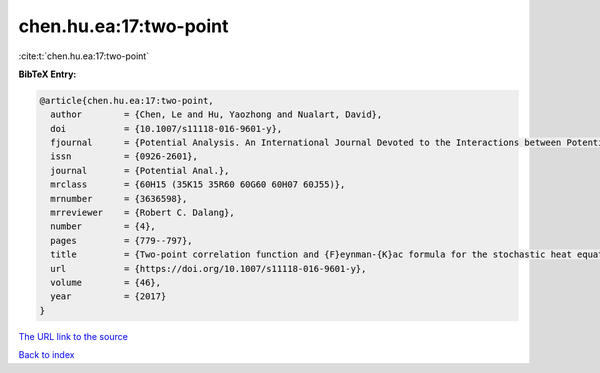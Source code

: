 chen.hu.ea:17:two-point
=======================

:cite:t:`chen.hu.ea:17:two-point`

**BibTeX Entry:**

.. code-block:: bibtex

   @article{chen.hu.ea:17:two-point,
     author        = {Chen, Le and Hu, Yaozhong and Nualart, David},
     doi           = {10.1007/s11118-016-9601-y},
     fjournal      = {Potential Analysis. An International Journal Devoted to the Interactions between Potential Theory, Probability Theory, Geometry and Functional Analysis},
     issn          = {0926-2601},
     journal       = {Potential Anal.},
     mrclass       = {60H15 (35K15 35R60 60G60 60H07 60J55)},
     mrnumber      = {3636598},
     mrreviewer    = {Robert C. Dalang},
     number        = {4},
     pages         = {779--797},
     title         = {Two-point correlation function and {F}eynman-{K}ac formula for the stochastic heat equation},
     url           = {https://doi.org/10.1007/s11118-016-9601-y},
     volume        = {46},
     year          = {2017}
   }
`The URL link to the source <https://doi.org/10.1007/s11118-016-9601-y>`_


`Back to index <../By-Cite-Keys.html>`_
